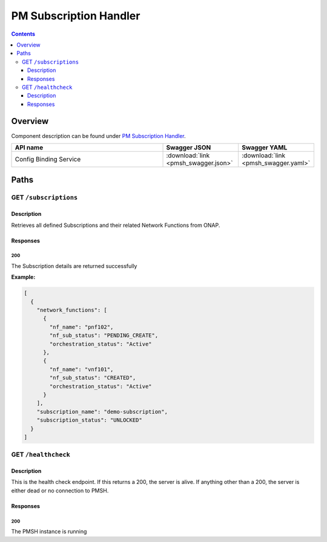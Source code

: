 .. This work is licensed under a
   Creative Commons Attribution 4.0 International License.

========================
PM Subscription Handler
========================

.. contents::
    :depth: 3

Overview
========

Component description can be found under `PM Subscription Handler`_.

.. _PM Subscription Handler: ../../sections/services/pm-subscription-handler/index.html

.. csv-table::
   :header: "API name", "Swagger JSON", "Swagger YAML"
   :widths: 10,5,5

   "Config Binding Service", ":download:`link <pmsh_swagger.json>`", ":download:`link <pmsh_swagger.yaml>`"

Paths
=====

GET ``/subscriptions``
----------------------

Description
~~~~~~~~~~~
Retrieves all defined Subscriptions and their related Network Functions from ONAP.

Responses
~~~~~~~~~

**200**
^^^^^^^

The Subscription details are returned successfully

**Example:**

.. code-block:: javascript

   [
     {
       "network_functions": [
         {
           "nf_name": "pnf102",
           "nf_sub_status": "PENDING_CREATE",
           "orchestration_status": "Active"
         },
         {
           "nf_name": "vnf101",
           "nf_sub_status": "CREATED",
           "orchestration_status": "Active"
         }
       ],
       "subscription_name": "demo-subscription",
       "subscription_status": "UNLOCKED"
     }
   ]


GET ``/healthcheck``
--------------------

Description
~~~~~~~~~~~
This is the health check endpoint. If this returns a 200, the server is alive.
If anything other than a 200, the server is either dead or no connection to PMSH.

Responses
~~~~~~~~~

**200**
^^^^^^^

The PMSH instance is running
